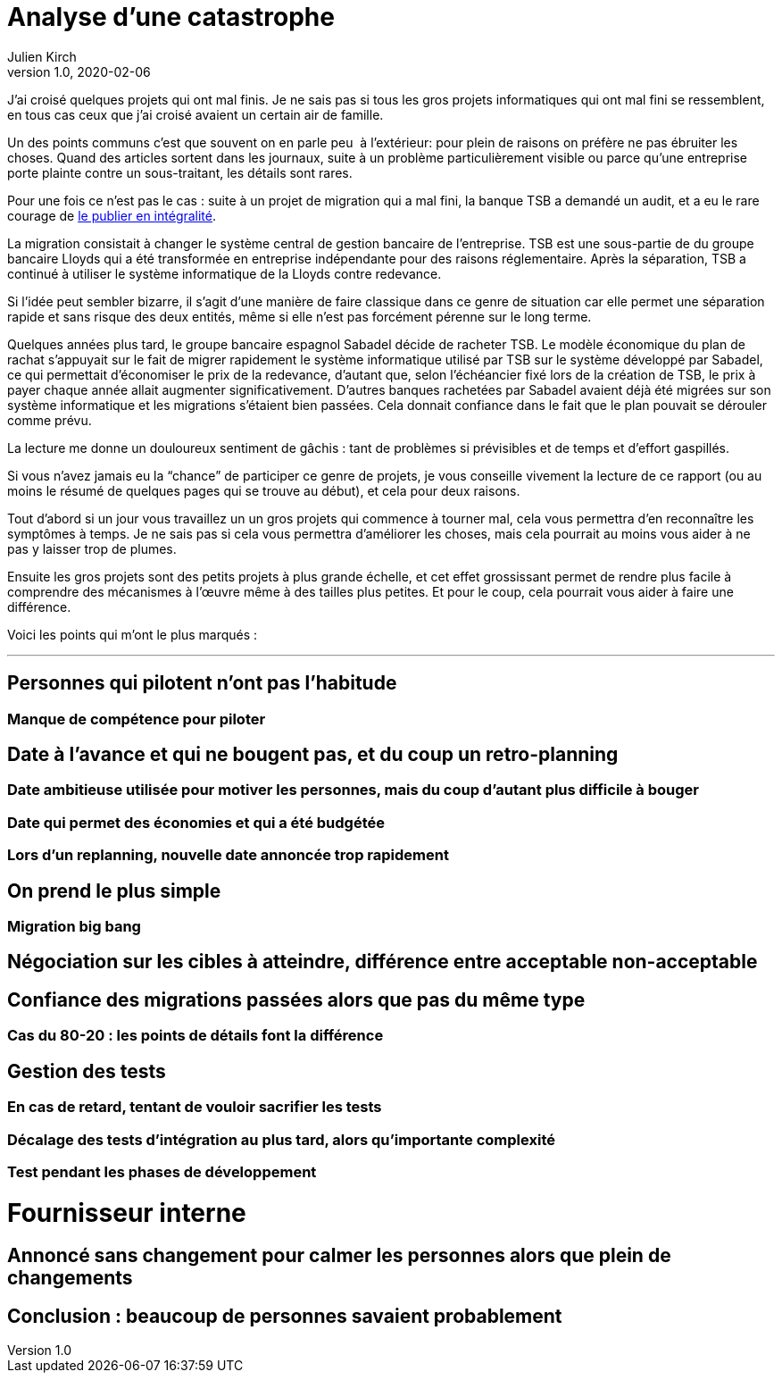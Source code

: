 = Analyse d'une catastrophe
Julien Kirch
v1.0, 2020-02-06
:article_lang: fr
:article_image: disaster-girl.jpg
:article_description: Apprendre des erreurs des autres, ou au moins en rire

J'ai croisé quelques projets qui ont mal finis.
Je ne sais pas si tous les gros projets informatiques qui ont mal fini se ressemblent,
en tous cas ceux que j'ai croisé avaient un certain air de famille.

Un des points communs c'est que souvent on en parle peu{nbsp} à l'extérieur: pour plein de raisons on préfère ne pas ébruiter les choses.
Quand des articles sortent dans les journaux, suite à un problème particulièrement visible ou parce qu'une entreprise porte plainte contre un sous-traitant, les détails sont rares.

Pour une fois ce n'est pas le cas : suite à un projet de migration qui a mal fini, la banque TSB a demandé un audit, et a eu le rare courage de link:https://www.tsb.co.uk/news-releases/slaughter-and-may/slaughter-and-may-report.pdf[le publier en intégralité].

La migration consistait à changer le système central de gestion bancaire de l'entreprise.
TSB est une sous-partie de du groupe bancaire Lloyds qui a été transformée en entreprise indépendante pour des raisons réglementaire.
Après la séparation, TSB a continué à utiliser le système informatique de la Lloyds contre redevance.

Si l'idée peut sembler bizarre, il s'agit d'une manière de faire classique dans ce genre de situation car elle permet une séparation rapide et sans risque des deux entités, même si elle n'est pas forcément pérenne sur le long terme.

Quelques années plus tard, le groupe bancaire espagnol Sabadel décide de racheter TSB.
Le modèle économique du plan de rachat s'appuyait sur le fait de migrer rapidement le système informatique utilisé par TSB sur le système développé par Sabadel, ce qui permettait d'économiser le prix de la redevance, d'autant que, selon l'échéancier fixé lors de la création de TSB, le prix à payer chaque année allait augmenter significativement.
D'autres banques rachetées par Sabadel avaient déjà été migrées sur son système informatique et les migrations s'étaient bien passées. Cela donnait confiance dans le fait que le plan pouvait se dérouler comme prévu.

La lecture me donne un douloureux sentiment de gâchis{nbsp}: tant de problèmes si prévisibles et de temps et d'effort gaspillés.

Si vous n'avez jamais eu la "`chance`" de participer ce genre de projets, je vous conseille vivement la lecture de ce rapport (ou au moins le résumé de quelques pages qui se trouve au début), et cela pour deux raisons.

Tout d'abord si un jour vous travaillez un un gros projets qui commence à tourner mal, cela vous permettra d'en reconnaître les symptômes à temps.
Je ne sais pas si cela vous permettra d'améliorer les choses, mais cela pourrait au moins vous aider à ne pas y laisser trop de plumes.

Ensuite les gros projets sont des petits projets à plus grande échelle, et cet effet grossissant permet de rendre plus facile à comprendre des mécanismes à l'œuvre même à des tailles plus petites.
Et pour le coup, cela pourrait vous aider à faire une différence.

Voici les points qui m'ont le plus marqués{nbsp}:

''''

== Personnes qui pilotent n'ont pas l'habitude
=== Manque de compétence pour piloter

== Date à l'avance et qui ne bougent pas, et du coup un retro-planning
=== Date ambitieuse utilisée pour motiver les personnes, mais du coup d'autant plus difficile à bouger
=== Date qui permet des économies et qui a été budgétée
=== Lors d'un replanning, nouvelle date annoncée trop rapidement

== On prend le plus simple
=== Migration big bang
== Négociation sur les cibles à atteindre, différence entre acceptable non-acceptable

== Confiance des migrations passées alors que pas du même type
=== Cas du 80-20 : les points de détails font la différence

== Gestion des tests
=== En cas de retard, tentant de vouloir sacrifier les tests
=== Décalage des tests d'intégration au plus tard, alors qu'importante complexité
=== Test pendant les phases de développement

= Fournisseur interne

== Annoncé sans changement pour calmer les personnes alors que plein de changements

== Conclusion : beaucoup de personnes savaient probablement